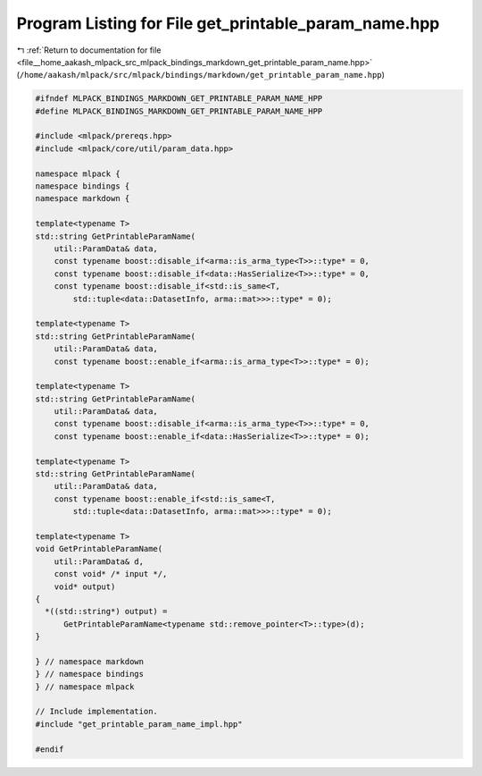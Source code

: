 
.. _program_listing_file__home_aakash_mlpack_src_mlpack_bindings_markdown_get_printable_param_name.hpp:

Program Listing for File get_printable_param_name.hpp
=====================================================

|exhale_lsh| :ref:`Return to documentation for file <file__home_aakash_mlpack_src_mlpack_bindings_markdown_get_printable_param_name.hpp>` (``/home/aakash/mlpack/src/mlpack/bindings/markdown/get_printable_param_name.hpp``)

.. |exhale_lsh| unicode:: U+021B0 .. UPWARDS ARROW WITH TIP LEFTWARDS

.. code-block:: cpp

   
   #ifndef MLPACK_BINDINGS_MARKDOWN_GET_PRINTABLE_PARAM_NAME_HPP
   #define MLPACK_BINDINGS_MARKDOWN_GET_PRINTABLE_PARAM_NAME_HPP
   
   #include <mlpack/prereqs.hpp>
   #include <mlpack/core/util/param_data.hpp>
   
   namespace mlpack {
   namespace bindings {
   namespace markdown {
   
   template<typename T>
   std::string GetPrintableParamName(
       util::ParamData& data,
       const typename boost::disable_if<arma::is_arma_type<T>>::type* = 0,
       const typename boost::disable_if<data::HasSerialize<T>>::type* = 0,
       const typename boost::disable_if<std::is_same<T,
           std::tuple<data::DatasetInfo, arma::mat>>>::type* = 0);
   
   template<typename T>
   std::string GetPrintableParamName(
       util::ParamData& data,
       const typename boost::enable_if<arma::is_arma_type<T>>::type* = 0);
   
   template<typename T>
   std::string GetPrintableParamName(
       util::ParamData& data,
       const typename boost::disable_if<arma::is_arma_type<T>>::type* = 0,
       const typename boost::enable_if<data::HasSerialize<T>>::type* = 0);
   
   template<typename T>
   std::string GetPrintableParamName(
       util::ParamData& data,
       const typename boost::enable_if<std::is_same<T,
           std::tuple<data::DatasetInfo, arma::mat>>>::type* = 0);
   
   template<typename T>
   void GetPrintableParamName(
       util::ParamData& d,
       const void* /* input */,
       void* output)
   {
     *((std::string*) output) =
         GetPrintableParamName<typename std::remove_pointer<T>::type>(d);
   }
   
   } // namespace markdown
   } // namespace bindings
   } // namespace mlpack
   
   // Include implementation.
   #include "get_printable_param_name_impl.hpp"
   
   #endif
